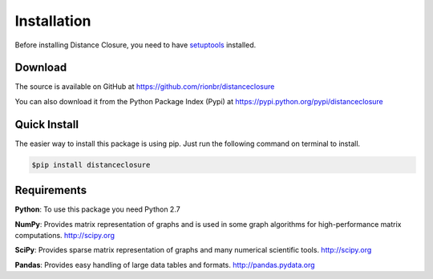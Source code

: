 Installation
=============


Before installing Distance Closure, you need to have
`setuptools <https://pypi.python.org/pypi/setuptools>`_ installed.

Download
---------

The source is available on GitHub at
https://github.com/rionbr/distanceclosure

You can also download it from the Python Package Index (Pypi) at
https://pypi.python.org/pypi/distanceclosure

Quick Install
--------------

The easier way to install this package is using pip.
Just run the following command on terminal to install.

.. code-block:: bash

	$pip install distanceclosure

Requirements
-------------

**Python**:
To use this package you need Python 2.7

**NumPy**:
Provides matrix representation of graphs and is used in some graph algorithms for high-performance matrix computations.
http://scipy.org
  
**SciPy**:
Provides sparse matrix representation of graphs and many numerical scientific tools.
http://scipy.org

**Pandas**:
Provides easy handling of large data tables and formats.
http://pandas.pydata.org